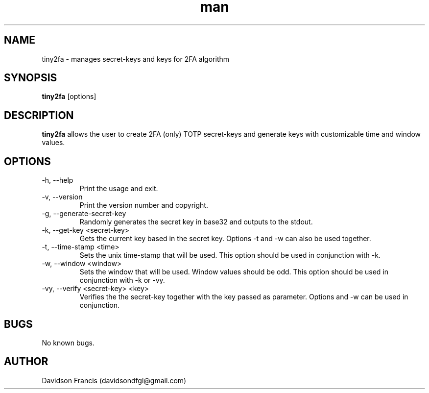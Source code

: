 .\" MIT License
.\"
.\" Copyright (c) 2018 Davidson Francis <davidsondfgl@gmail.com>
.\"
.\" Permission is hereby granted, free of charge, to any person obtaining a copy
.\" of this software and associated documentation files (the "Software"), to deal
.\" in the Software without restriction, including without limitation the rights
.\" to use, copy, modify, merge, publish, distribute, sublicense, and/or sell
.\" copies of the Software, and to permit persons to whom the Software is
.\" furnished to do so, subject to the following conditions:
.\" 
.\" The above copyright notice and this permission notice shall be included in all
.\" copies or substantial portions of the Software.
.\" 
.\" THE SOFTWARE IS PROVIDED "AS IS", WITHOUT WARRANTY OF ANY KIND, EXPRESS OR
.\" IMPLIED, INCLUDING BUT NOT LIMITED TO THE WARRANTIES OF MERCHANTABILITY,
.\" FITNESS FOR A PARTICULAR PURPOSE AND NONINFRINGEMENT. IN NO EVENT SHALL THE
.\" AUTHORS OR COPYRIGHT HOLDERS BE LIABLE FOR ANY CLAIM, DAMAGES OR OTHER
.\" LIABILITY, WHETHER IN AN ACTION OF CONTRACT, TORT OR OTHERWISE, ARISING FROM,
.\" OUT OF OR IN CONNECTION WITH THE SOFTWARE OR THE USE OR OTHER DEALINGS IN THE
.\" SOFTWARE.
.\"
.TH man 1 "31 Dec 2018" "1.0" "tiny2fa man page"
.SH NAME
tiny2fa \- manages secret-keys and keys for 2FA algorithm
.SH SYNOPSIS
\fBtiny2fa\fR [options]
.SH DESCRIPTION
\fBtiny2fa\fR allows the user to create 2FA (only) TOTP secret-keys and generate
keys with customizable time and window values.
.SH OPTIONS
.IP "-h, --help"
Print the usage and exit.
.IP "-v, --version"
Print the version number and copyright.
.IP "-g, --generate-secret-key"
Randomly generates the secret key in base32 and outputs to the stdout.
.IP "-k, --get-key <secret-key>"
Gets the current key based in the secret key. Options -t and -w can also be used
together.
.IP "-t, --time-stamp <time>"
Sets the unix time-stamp that will be used. This option should be used in
conjunction with -k.
.IP "-w, --window <window>"
Sets the window that will be used. Window values should be odd. This option
should be used in conjunction with -k or -vy.
.IP "-vy, --verify <secret-key> <key>"
Verifies the the secret-key together with the key passed as parameter.
Options and -w can be used in conjunction.
.SH BUGS
No known bugs.
.SH AUTHOR
Davidson Francis (davidsondfgl@gmail.com)
